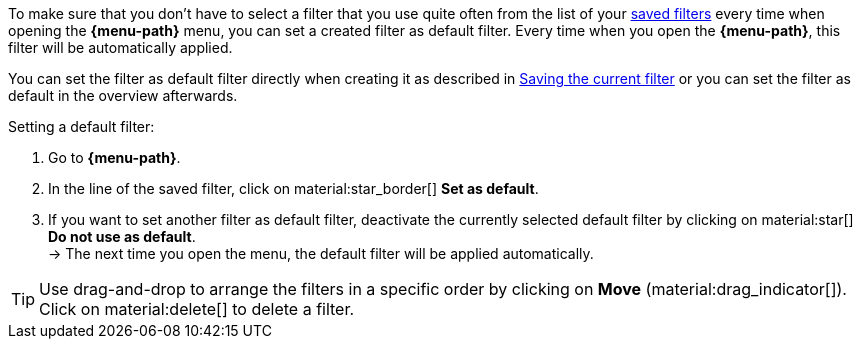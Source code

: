 ////
Infos zur Datei:
Titel: Filter als Standard festlegen (je nach Ebene der Überschrift selbst einfügen)

:menu-path:
:ui-name:
////

To make sure that you don’t have to select a filter that you use quite often from the list of your <<#apply-saved-filters, saved filters>> every time when opening the *{menu-path}* menu, you can set a created filter as default filter. Every time when you open the *{menu-path}*, this filter will be automatically applied.

You can set the filter as default filter directly when creating it as described in <<#save-current-filter, Saving the current filter>> or you can set the filter as default in the overview afterwards.

[.instruction]
Setting a default filter:

. Go to *{menu-path}*.
. In the line of the saved filter, click on material:star_border[] *Set as default*.
. If you want to set another filter as default filter, deactivate the currently selected default filter by clicking on material:star[] *Do not use as default*. +
→ The next time you open the menu, the default filter will be applied automatically.

[TIP]
Use drag-and-drop to arrange the filters in a specific order by clicking on *Move* (material:drag_indicator[]). Click on material:delete[] to delete a filter.
